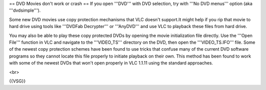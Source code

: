 == DVD Movies don't work or crash == If you open '''DVD''' with DVD
selection, try with '''No DVD menus''' option (aka '''dvdsimple''').

Some new DVD movies use copy protection mechanisms that VLC doesn't
support.It might help if you rip that movie to hard drive using tools
like '''DVDFab Decrypter''' or '''AnyDVD''' and use VLC to playback
these files from hard drive.

You may also be able to play these copy protected DVDs by opening the
movie initialization file directly. Use the '''Open File''' function in
VLC and navigate to the '''VIDEO_TS''' directory on the DVD, then open
the '''VIDEO_TS.IFO''' file. Some of the newest copy protection schemes
have been found to use tricks that confuse many of the current DVD
software programs so they cannot locate this file properly to initiate
playback on their own. This method has been found to work with some of
the newest DVDs that won't open properly in VLC 1.1.11 using the
standard approaches.

<br>

{{VSG}}

